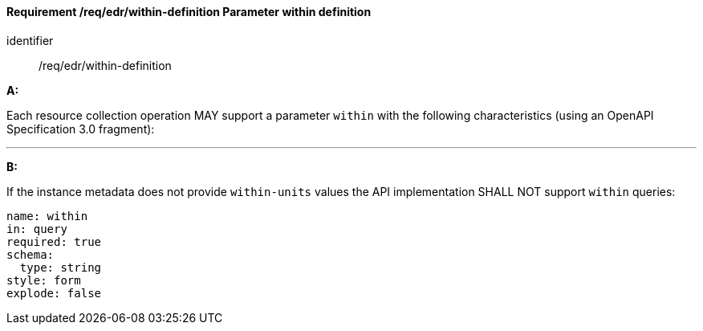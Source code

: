[[req_edr_within-definition]]
==== *Requirement /req/edr/within-definition* Parameter within definition

[requirement]
====
[%metadata]
identifier:: /req/edr/within-definition

*A:*

Each resource collection operation MAY support a parameter `within` with the following characteristics (using an OpenAPI Specification 3.0 fragment):

---
*B:*

If the instance metadata does not provide `within-units` values the API implementation SHALL NOT support `within` queries:


[source,YAML]
----
name: within
in: query
required: true
schema:
  type: string
style: form
explode: false
----
====
